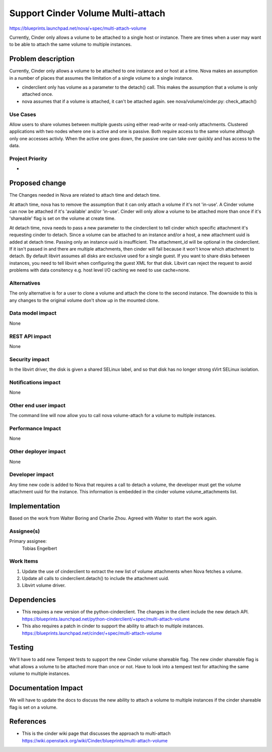..
 This work is licensed under a Creative Commons Attribution 3.0 Unported
 License.

 http://creativecommons.org/licenses/by/3.0/legalcode

==========================================
Support Cinder Volume Multi-attach
==========================================

https://blueprints.launchpad.net/nova/+spec/multi-attach-volume

Currently, Cinder only allows a volume to be attached to a single
host or instance.  There are times when a user may want to be able
to attach the same volume to multiple instances.

Problem description
===================

Currently, Cinder only allows a volume to be attached to one instance
and or host at a time.  Nova makes an assumption in a number of places
that assumes the limitation of a single volume to a single instance.

* cinderclient only has volume as a parameter to the detach() call.  This
  makes the assumption that a volume is only attached once.

* nova assumes that if a volume is attached, it can't be attached again.
  see nova/volume/cinder.py: check_attach()

Use Cases
---------
Allow users to share volumes between multiple guests using either
read-write or read-only attachments. Clustered applications
with two nodes where one is active and one is passive. Both
require access to the same volume although only one accesses
activly. When the active one goes down, the passive one can take
over quickly and has access to the data.


Project Priority
----------------
-

Proposed change
===============

The Changes needed in Nova are related to attach time and detach time.

At attach time, nova has to remove the assumption that it can only attach
a volume if it's not 'in-use'.  A Cinder volume can now be attached if it's
'available' and/or 'in-use'.  Cinder will only allow a volume to be attached
more than once if it's 'shareable' flag is set on the volume at create time.

At detach time, nova needs to pass a new parameter to the cinderclient
to tell cinder which specific attachment it's requesting cinder to detach.
Since a volume can be attached to an instance and/or a host, a new
attachment uuid is added at detach time.  Passing only an instance uuid
is insufficient.  The attachment_id will be optional in the cinderclient.
If it isn't passed in and there are multiple attachments, then cinder will
fail because it won't know which attachment to detach.
By default libvirt assumes all disks are exclusive used for a single guest.
If you want to share disks between instances, you need to tell libvirt
when configuring the guest XML for that disk. Libvirt can reject the
request to avoid problems with data consitency e.g. host level I/O caching
we need to use cache=none.


Alternatives
------------

The only alternative is for a user to clone a volume and attach the clone
to the second instance.   The downside to this is any changes to the original
volume don't show up in the mounted clone.

Data model impact
-----------------

None

REST API impact
---------------

None

Security impact
---------------

In the libvirt driver, the disk is given a shared SELinux label,
and so that disk has no longer strong sVirt SELinux isolation.

Notifications impact
--------------------

None

Other end user impact
---------------------

The command line will now allow you to call nova volume-attach for a volume
to multiple instances.

Performance Impact
------------------

None

Other deployer impact
---------------------

None

Developer impact
----------------

Any time new code is added to Nova that requires a call to detach
a volume, the developer must get the volume attachment uuid for
the instance.  This information is embedded in the cinder volume
volume_attachments list.


Implementation
==============

Based on the work from Walter Boring and Charlie Zhou.
Agreed with Walter to start the work again.

Assignee(s)
-----------

Primary assignee:
  Tobias Engelbert


Work Items
----------

1. Update the use of cinderclient to extract the new list of volume
   attachments when Nova fetches a volume.
2. Update all calls to cinderclient.detach() to include the attachment uuid.
3. Libvirt volume driver.

Dependencies
============

* This requires a new version of the python-cinderclient.  The changes in the
  client include the new detach API.
  https://blueprints.launchpad.net/python-cinderclient/+spec/multi-attach-volume

* This also requires a patch in cinder to support the ability to attach to
  multiple instances.
  https://blueprints.launchpad.net/cinder/+spec/multi-attach-volume


Testing
=======

We'll have to add new Tempest tests to support the new Cinder volume shareable
flag.  The new cinder shareable flag is what allows a volume to be attached
more than once or not.  Have to look into a tempest test for attaching the
same volume to multiple instances.


Documentation Impact
====================

We will have to update the docs to discuss the new ability to attach a
volume to multiple instances if the cinder shareable flag is set on a
volume.


References
==========

* This is the cinder wiki page that discusses the approach to multi-attach
  https://wiki.openstack.org/wiki/Cinder/blueprints/multi-attach-volume
